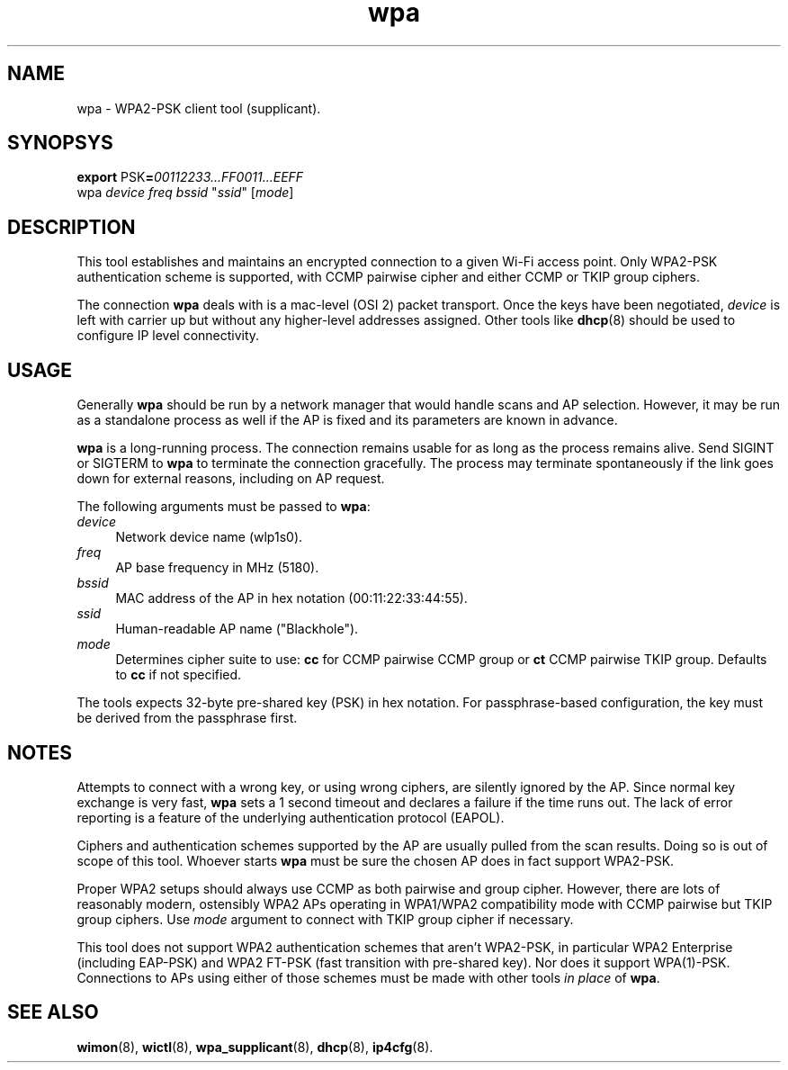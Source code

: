 .TH wpa 8
'''
.SH NAME
wpa \- WPA2-PSK client tool (supplicant).
'''
.SH SYNOPSYS
\fBexport\fR PSK\fB=\fR\fI00112233...FF0011...EEFF\fR
.br
wpa \fIdevice\fR \fIfreq\fR \fIbssid\fR "\fIssid\fR" [\fImode\fR]
'''
.SH DESCRIPTION
This tool establishes and maintains an encrypted connection to a given
Wi-Fi access point. Only WPA2-PSK authentication scheme is supported,
with CCMP pairwise cipher and either CCMP or TKIP group ciphers.
.P
The connection \fBwpa\fR deals with is a mac-level (OSI 2) packet transport.
Once the keys have been negotiated, \fIdevice\fR is left with carrier up but
without any higher-level addresses assigned. Other tools like \fBdhcp\fR(8)
should be used to configure IP level connectivity.
'''
.SH USAGE
Generally \fBwpa\fR should be run by a network manager that would handle scans
and AP selection. However, it may be run as a standalone process as well if
the AP is fixed and its parameters are known in advance.
.P
\fBwpa\fR is a long-running process. The connection remains usable for as long
as the process remains alive. Send SIGINT or SIGTERM to \fBwpa\fR to terminate
the connection gracefully. The process may terminate spontaneously if the link
goes down for external reasons, including on AP request.
.P
The following arguments must be passed to \fBwpa\fR:
.IP "\fIdevice\fR" 4
Network device name (\fTwlp1s0\fR).
.IP "\fIfreq\fR" 4
AP base frequency in MHz (\fT5180\fR).
.IP "\fIbssid\fR" 4
MAC address of the AP in hex notation (\fT00:11:22:33:44:55\fR).
.IP "\fIssid\fR" 4
Human-readable AP name ("\fTBlackhole\fR").
.IP "\fImode\fR" 4
Determines cipher suite to use: \fBcc\fR for CCMP pairwise CCMP group or
\fBct\fR CCMP pairwise TKIP group. Defaults to \fBcc\fR if not specified.
.P
The tools expects 32-byte pre-shared key (PSK) in hex notation.
For passphrase-based configuration, the key must be derived from
the passphrase first.
'''
.SH NOTES
Attempts to connect with a wrong key, or using wrong ciphers, are silently
ignored by the AP. Since normal key exchange is very fast, \fBwpa\fR sets a
1 second timeout and declares a failure if the time runs out.
The lack of error reporting is a feature of the underlying authentication
protocol (EAPOL).
.P
Ciphers and authentication schemes supported by the AP are usually pulled
from the scan results. Doing so is out of scope of this tool. Whoever starts
\fBwpa\fR must be sure the chosen AP does in fact support WPA2-PSK.
.P
Proper WPA2 setups should always use CCMP as both pairwise and group cipher.
However, there are lots of reasonably modern, ostensibly WPA2 APs operating
in WPA1/WPA2 compatibility mode with CCMP pairwise but TKIP group ciphers.
Use \fImode\fR argument to connect with TKIP group cipher if necessary.
.P
This tool does not support WPA2 authentication schemes that aren't WPA2-PSK,
in particular WPA2 Enterprise (including EAP-PSK) and WPA2 FT-PSK (fast
transition with pre-shared key). Nor does it support WPA(1)-PSK. Connections
to APs using either of those schemes must be made with other tools \fIin
place\fR of \fBwpa\fR.
'''
.SH SEE ALSO
\fBwimon\fR(8), \fBwictl\fR(8), \fBwpa_supplicant\fR(8), \fBdhcp\fR(8),
\fBip4cfg\fR(8).
